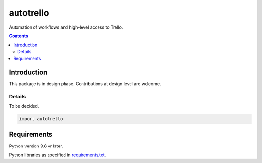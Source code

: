 .. role:: python(code)
    :language: python


==========
autotrello
==========

.. image:: https://img.shields.io/pypi/v/autotrello.svg
    :target: https://pypi.org/project/autotrello
    :alt: package version from PyPI

.. image:: https://img.shields.io/pypi/l/autotrello.svg
    :target: https://github.com/mbdevpl/autotrello/blob/master/NOTICE
    :alt: license

Automation of workflows and high-level access to Trello.

.. contents::
    :backlinks: none


Introduction
============

This package is in design phase. Contributions at design level are welcome.


Details
-------

To be decided.

.. code:: python

    import autotrello


Requirements
============

Python version 3.6 or later.

Python libraries as specified in `<requirements.txt>`_.
